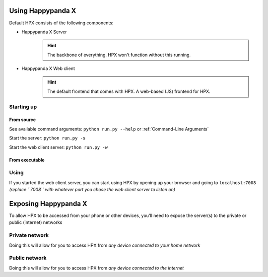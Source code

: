 Using Happypanda X
========================================


Default HPX consists of the following components:

- Happypanda X Server
	.. hint::

		The backbone of everything. HPX won't function without this running.

- Happypanda X Web client
	.. hint::

		The default frontend that comes with HPX. A web-based (JS) frontend for HPX.

Starting up
-------------------------------------



From source
^^^^^^^^^^^^^^^^^^^^^^^^^^^^^^^^

See available command arguments: ``python run.py --help`` or :ref:`Command-Line Arguments`

Start the server: ``python run.py -s``

Start the web client server: ``python run.py -w``

From executable
^^^^^^^^^^^^^^^^^^^^^^^^^^^^^^^^


Using
-------------------------------------

If you started the web client server, you can start using HPX by opening up your browser and going to 
``localhost:7008`` *(replace ``7008`` with whatever port you chose the web client server to listen on)*

Exposing Happypanda X
========================================

To allow HPX to be accessed from your phone or other devices, you'll need to expose the server(s) to the private or public (internet) networks

Private network
-------------------------------------

Doing this will allow for you to access HPX from *any device connected to your home network*

Public network
-------------------------------------

Doing this will allow for you to access HPX from *any device connected to the internet*

